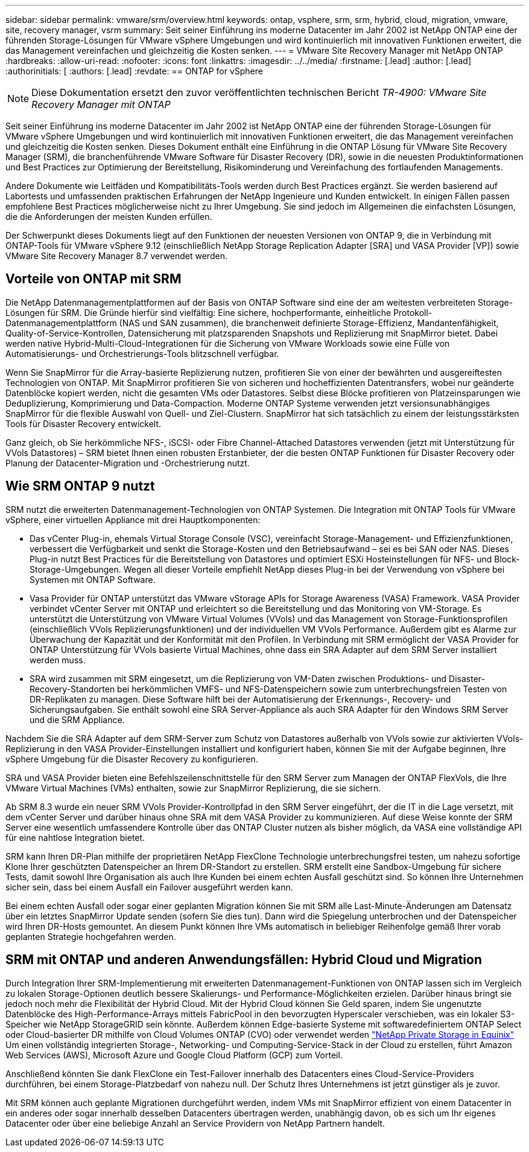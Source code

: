 ---
sidebar: sidebar 
permalink: vmware/srm/overview.html 
keywords: ontap, vsphere, srm, srm, hybrid, cloud, migration, vmware, site, recovery manager, vsrm 
summary: Seit seiner Einführung ins moderne Datacenter im Jahr 2002 ist NetApp ONTAP eine der führenden Storage-Lösungen für VMware vSphere Umgebungen und wird kontinuierlich mit innovativen Funktionen erweitert, die das Management vereinfachen und gleichzeitig die Kosten senken. 
---
= VMware Site Recovery Manager mit NetApp ONTAP
:hardbreaks:
:allow-uri-read: 
:nofooter: 
:icons: font
:linkattrs: 
:imagesdir: ../../media/
:firstname: [.lead]
:author: [.lead]
:authorinitials: [
:authors: [.lead]
:revdate: == ONTAP for vSphere



NOTE: Diese Dokumentation ersetzt den zuvor veröffentlichten technischen Bericht _TR-4900: VMware Site Recovery Manager mit ONTAP_

Seit seiner Einführung ins moderne Datacenter im Jahr 2002 ist NetApp ONTAP eine der führenden Storage-Lösungen für VMware vSphere Umgebungen und wird kontinuierlich mit innovativen Funktionen erweitert, die das Management vereinfachen und gleichzeitig die Kosten senken. Dieses Dokument enthält eine Einführung in die ONTAP Lösung für VMware Site Recovery Manager (SRM), die branchenführende VMware Software für Disaster Recovery (DR), sowie in die neuesten Produktinformationen und Best Practices zur Optimierung der Bereitstellung, Risikominderung und Vereinfachung des fortlaufenden Managements.

Andere Dokumente wie Leitfäden und Kompatibilitäts-Tools werden durch Best Practices ergänzt. Sie werden basierend auf Labortests und umfassenden praktischen Erfahrungen der NetApp Ingenieure und Kunden entwickelt. In einigen Fällen passen empfohlene Best Practices möglicherweise nicht zu Ihrer Umgebung. Sie sind jedoch im Allgemeinen die einfachsten Lösungen, die die Anforderungen der meisten Kunden erfüllen.

Der Schwerpunkt dieses Dokuments liegt auf den Funktionen der neuesten Versionen von ONTAP 9, die in Verbindung mit ONTAP-Tools für VMware vSphere 9.12 (einschließlich NetApp Storage Replication Adapter [SRA] und VASA Provider [VP]) sowie VMware Site Recovery Manager 8.7 verwendet werden.



== Vorteile von ONTAP mit SRM

Die NetApp Datenmanagementplattformen auf der Basis von ONTAP Software sind eine der am weitesten verbreiteten Storage-Lösungen für SRM. Die Gründe hierfür sind vielfältig: Eine sichere, hochperformante, einheitliche Protokoll-Datenmanagementplattform (NAS und SAN zusammen), die branchenweit definierte Storage-Effizienz, Mandantenfähigkeit, Quality-of-Service-Kontrollen, Datensicherung mit platzsparenden Snapshots und Replizierung mit SnapMirror bietet. Dabei werden native Hybrid-Multi-Cloud-Integrationen für die Sicherung von VMware Workloads sowie eine Fülle von Automatisierungs- und Orchestrierungs-Tools blitzschnell verfügbar.

Wenn Sie SnapMirror für die Array-basierte Replizierung nutzen, profitieren Sie von einer der bewährten und ausgereiftesten Technologien von ONTAP. Mit SnapMirror profitieren Sie von sicheren und hocheffizienten Datentransfers, wobei nur geänderte Datenblöcke kopiert werden, nicht die gesamten VMs oder Datastores. Selbst diese Blöcke profitieren von Platzeinsparungen wie Deduplizierung, Komprimierung und Data-Compaction. Moderne ONTAP Systeme verwenden jetzt versionsunabhängiges SnapMirror für die flexible Auswahl von Quell- und Ziel-Clustern. SnapMirror hat sich tatsächlich zu einem der leistungsstärksten Tools für Disaster Recovery entwickelt.

Ganz gleich, ob Sie herkömmliche NFS-, iSCSI- oder Fibre Channel-Attached Datastores verwenden (jetzt mit Unterstützung für VVols Datastores) – SRM bietet Ihnen einen robusten Erstanbieter, der die besten ONTAP Funktionen für Disaster Recovery oder Planung der Datacenter-Migration und -Orchestrierung nutzt.



== Wie SRM ONTAP 9 nutzt

SRM nutzt die erweiterten Datenmanagement-Technologien von ONTAP Systemen. Die Integration mit ONTAP Tools für VMware vSphere, einer virtuellen Appliance mit drei Hauptkomponenten:

* Das vCenter Plug-in, ehemals Virtual Storage Console (VSC), vereinfacht Storage-Management- und Effizienzfunktionen, verbessert die Verfügbarkeit und senkt die Storage-Kosten und den Betriebsaufwand – sei es bei SAN oder NAS. Dieses Plug-in nutzt Best Practices für die Bereitstellung von Datastores und optimiert ESXi Hosteinstellungen für NFS- und Block-Storage-Umgebungen. Wegen all dieser Vorteile empfiehlt NetApp dieses Plug-in bei der Verwendung von vSphere bei Systemen mit ONTAP Software.
* Vasa Provider für ONTAP unterstützt das VMware vStorage APIs for Storage Awareness (VASA) Framework. VASA Provider verbindet vCenter Server mit ONTAP und erleichtert so die Bereitstellung und das Monitoring von VM-Storage. Es unterstützt die Unterstützung von VMware Virtual Volumes (VVols) und das Management von Storage-Funktionsprofilen (einschließlich VVols Replizierungsfunktionen) und der individuellen VM VVols Performance. Außerdem gibt es Alarme zur Überwachung der Kapazität und der Konformität mit den Profilen. In Verbindung mit SRM ermöglicht der VASA Provider for ONTAP Unterstützung für VVols basierte Virtual Machines, ohne dass ein SRA Adapter auf dem SRM Server installiert werden muss.
* SRA wird zusammen mit SRM eingesetzt, um die Replizierung von VM-Daten zwischen Produktions- und Disaster-Recovery-Standorten bei herkömmlichen VMFS- und NFS-Datenspeichern sowie zum unterbrechungsfreien Testen von DR-Replikaten zu managen. Diese Software hilft bei der Automatisierung der Erkennungs-, Recovery- und Sicherungsaufgaben. Sie enthält sowohl eine SRA Server-Appliance als auch SRA Adapter für den Windows SRM Server und die SRM Appliance.


Nachdem Sie die SRA Adapter auf dem SRM-Server zum Schutz von Datastores außerhalb von VVols sowie zur aktivierten VVols-Replizierung in den VASA Provider-Einstellungen installiert und konfiguriert haben, können Sie mit der Aufgabe beginnen, Ihre vSphere Umgebung für die Disaster Recovery zu konfigurieren.

SRA und VASA Provider bieten eine Befehlszeilenschnittstelle für den SRM Server zum Managen der ONTAP FlexVols, die Ihre VMware Virtual Machines (VMs) enthalten, sowie zur SnapMirror Replizierung, die sie sichern.

Ab SRM 8.3 wurde ein neuer SRM VVols Provider-Kontrollpfad in den SRM Server eingeführt, der die IT in die Lage versetzt, mit dem vCenter Server und darüber hinaus ohne SRA mit dem VASA Provider zu kommunizieren. Auf diese Weise konnte der SRM Server eine wesentlich umfassendere Kontrolle über das ONTAP Cluster nutzen als bisher möglich, da VASA eine vollständige API für eine nahtlose Integration bietet.

SRM kann Ihren DR-Plan mithilfe der proprietären NetApp FlexClone Technologie unterbrechungsfrei testen, um nahezu sofortige Klone Ihrer geschützten Datenspeicher an Ihrem DR-Standort zu erstellen. SRM erstellt eine Sandbox-Umgebung für sichere Tests, damit sowohl Ihre Organisation als auch Ihre Kunden bei einem echten Ausfall geschützt sind. So können Ihre Unternehmen sicher sein, dass bei einem Ausfall ein Failover ausgeführt werden kann.

Bei einem echten Ausfall oder sogar einer geplanten Migration können Sie mit SRM alle Last-Minute-Änderungen am Datensatz über ein letztes SnapMirror Update senden (sofern Sie dies tun). Dann wird die Spiegelung unterbrochen und der Datenspeicher wird Ihren DR-Hosts gemountet. An diesem Punkt können Ihre VMs automatisch in beliebiger Reihenfolge gemäß Ihrer vorab geplanten Strategie hochgefahren werden.



== SRM mit ONTAP und anderen Anwendungsfällen: Hybrid Cloud und Migration

Durch Integration Ihrer SRM-Implementierung mit erweiterten Datenmanagement-Funktionen von ONTAP lassen sich im Vergleich zu lokalen Storage-Optionen deutlich bessere Skalierungs- und Performance-Möglichkeiten erzielen. Darüber hinaus bringt sie jedoch noch mehr die Flexibilität der Hybrid Cloud. Mit der Hybrid Cloud können Sie Geld sparen, indem Sie ungenutzte Datenblöcke des High-Performance-Arrays mittels FabricPool in den bevorzugten Hyperscaler verschieben, was ein lokaler S3-Speicher wie NetApp StorageGRID sein könnte. Außerdem können Edge-basierte Systeme mit softwaredefiniertem ONTAP Select oder Cloud-basierter DR mithilfe von Cloud Volumes ONTAP (CVO) oder verwendet werden https://www.equinix.com/partners/netapp["NetApp Private Storage in Equinix"^] Um einen vollständig integrierten Storage-, Networking- und Computing-Service-Stack in der Cloud zu erstellen, führt Amazon Web Services (AWS), Microsoft Azure und Google Cloud Platform (GCP) zum Vorteil.

Anschließend könnten Sie dank FlexClone ein Test-Failover innerhalb des Datacenters eines Cloud-Service-Providers durchführen, bei einem Storage-Platzbedarf von nahezu null. Der Schutz Ihres Unternehmens ist jetzt günstiger als je zuvor.

Mit SRM können auch geplante Migrationen durchgeführt werden, indem VMs mit SnapMirror effizient von einem Datacenter in ein anderes oder sogar innerhalb desselben Datacenters übertragen werden, unabhängig davon, ob es sich um Ihr eigenes Datacenter oder über eine beliebige Anzahl an Service Providern von NetApp Partnern handelt.
